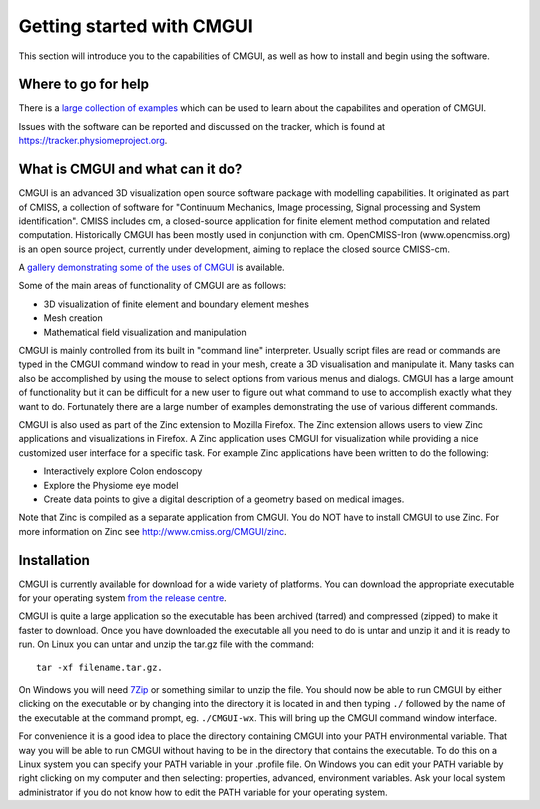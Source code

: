 ﻿.. _CMGUI-gettingstarted:

==========================
Getting started with CMGUI
==========================

This section will introduce you to the capabilities of CMGUI, as well as how to install and begin using the software.

Where to go for help
====================

There is a `large collection of examples <http://cmiss.bioeng.auckland.ac.nz/development/examples/a/index_thumbs.html>`_ which can be used to learn about the capabilites and operation of CMGUI.


Issues with the software can be reported and discussed on the tracker, which is found at `https://tracker.physiomeproject.org <https://tracker.physiomeproject.org>`_.

What is CMGUI and what can it do?
=================================

CMGUI is an advanced 3D visualization open source software package with modelling capabilities. It originated as part of CMISS, a collection of software for "Continuum Mechanics, Image processing, Signal processing and System identification".  CMISS includes cm, a closed-source application for finite element method computation and related computation.  Historically CMGUI has been mostly used in conjunction with cm.  OpenCMISS-Iron (www.opencmiss.org) is an open source project, currently under development, aiming to replace the closed source CMISS-cm.

A `gallery demonstrating some of the uses of CMGUI <http://cmiss.bioeng.auckland.ac.nz/development/examples/a/index_thumbs.html>`_ is available.

Some of the main areas of functionality of CMGUI are as follows:

* 3D visualization of finite element and boundary element meshes
* Mesh creation
* Mathematical field visualization and manipulation

CMGUI is mainly controlled from its built in "command line" interpreter. Usually script files are read or commands are typed in the CMGUI command window to read in your mesh, create a 3D visualisation and manipulate it. Many tasks can also be accomplished by using the mouse to select options from various menus and dialogs. CMGUI has a large amount of functionality but it can be difficult for a new user to figure out what command to use to accomplish exactly what they want to do. Fortunately there are a large number of examples demonstrating the use of various different commands.

CMGUI is also used as part of the Zinc extension to Mozilla Firefox. The Zinc extension allows users to view Zinc applications and visualizations in Firefox. A Zinc application uses CMGUI for visualization while providing a nice customized user interface for a specific task. For example Zinc applications have been written to do the following:

* Interactively explore Colon endoscopy
* Explore the Physiome eye model
* Create data points to give a digital description of a geometry based on medical images.

Note that Zinc is compiled as a separate application from CMGUI. You do NOT have to install CMGUI to use Zinc. For more information on Zinc see `http://www.cmiss.org/CMGUI/zinc <http://www.cmiss.org/CMGUI/zinc>`_.

Installation
============

CMGUI is currently available for download for a wide variety of platforms. You can download the appropriate executable for your operating system `from the release centre <http://www.cmiss.org/ReleaseCenter/cmgui>`_.

CMGUI is quite a large application so the executable has been archived (tarred) and compressed (zipped) to make it faster to download. Once you have downloaded the executable all you need to do is untar and unzip it and it is ready to run. On Linux you can untar and unzip the tar.gz file with the command::

   tar -xf filename.tar.gz.

On Windows you will need `7Zip <http://www.7-zip.org/>`_ or something similar to unzip the file. You should now be able to run CMGUI by either clicking on the executable or by changing into the directory it is located in and then typing ``./`` followed by the name of the executable at the command prompt, eg. ``./CMGUI-wx``. This will bring up the CMGUI command window interface.

For convenience it is a good idea to place the directory containing CMGUI into your PATH environmental variable. That way you will be able to run CMGUI without having to be in the directory that contains the executable. To do this on a Linux system you can specify your PATH variable in your .profile file. On Windows you can edit your PATH variable by right clicking on my computer and then selecting: properties, advanced, environment variables. Ask your local system administrator if you do not know how to edit the PATH variable for your operating system.
